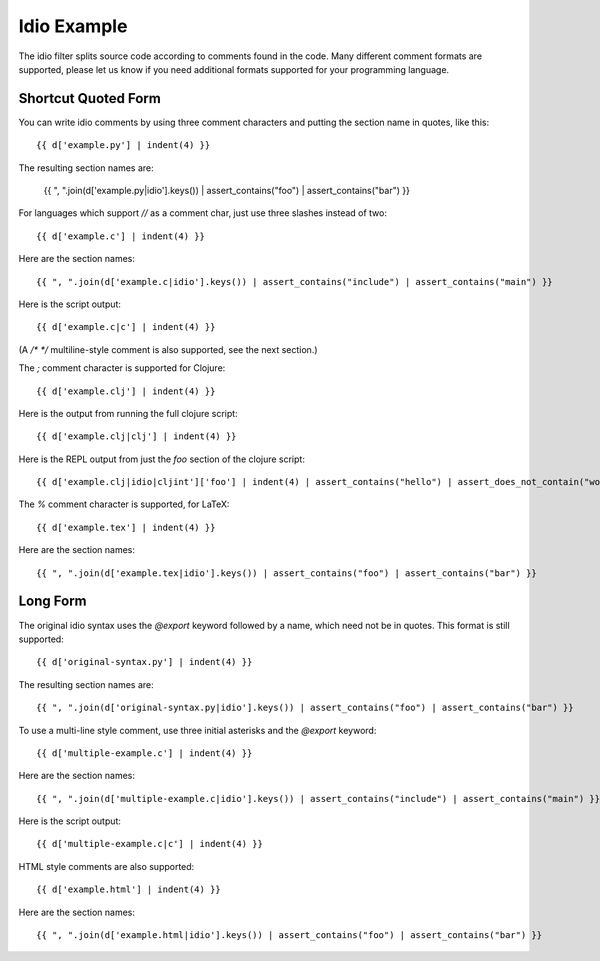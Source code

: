 Idio Example
============

The idio filter splits source code according to comments found in the code.
Many different comment formats are supported, please let us know if you need
additional formats supported for your programming language.

Shortcut Quoted Form
--------------------

You can write idio comments by using three comment characters and putting the section name in quotes, like this::

    {{ d['example.py'] | indent(4) }}

The resulting section names are:

    {{ ", ".join(d['example.py|idio'].keys()) | assert_contains("foo") | assert_contains("bar") }}

For languages which support `//` as a comment char, just use three slashes instead of two::

    {{ d['example.c'] | indent(4) }}

Here are the section names::

    {{ ", ".join(d['example.c|idio'].keys()) | assert_contains("include") | assert_contains("main") }}

Here is the script output::

    {{ d['example.c|c'] | indent(4) }}

(A `/* */` multiline-style comment is also supported, see the next section.)

The `;` comment character is supported for Clojure::

    {{ d['example.clj'] | indent(4) }}

Here is the output from running the full clojure script::

    {{ d['example.clj|clj'] | indent(4) }}

Here is the REPL output from just the `foo` section of the clojure script::

    {{ d['example.clj|idio|cljint']['foo'] | indent(4) | assert_contains("hello") | assert_does_not_contain("world") }}

The `%` comment character is supported, for LaTeX::

    {{ d['example.tex'] | indent(4) }}

Here are the section names::

    {{ ", ".join(d['example.tex|idio'].keys()) | assert_contains("foo") | assert_contains("bar") }}


Long Form
---------

The original idio syntax uses the `@export` keyword followed by a name, which need not be in quotes. This format is still supported::

    {{ d['original-syntax.py'] | indent(4) }}

The resulting section names are::

    {{ ", ".join(d['original-syntax.py|idio'].keys()) | assert_contains("foo") | assert_contains("bar") }}

To use a multi-line style comment, use three initial asterisks and the `@export` keyword::

    {{ d['multiple-example.c'] | indent(4) }}

Here are the section names::

    {{ ", ".join(d['multiple-example.c|idio'].keys()) | assert_contains("include") | assert_contains("main") }}

Here is the script output::

    {{ d['multiple-example.c|c'] | indent(4) }}

HTML style comments are also supported::

    {{ d['example.html'] | indent(4) }}

Here are the section names::

    {{ ", ".join(d['example.html|idio'].keys()) | assert_contains("foo") | assert_contains("bar") }}
